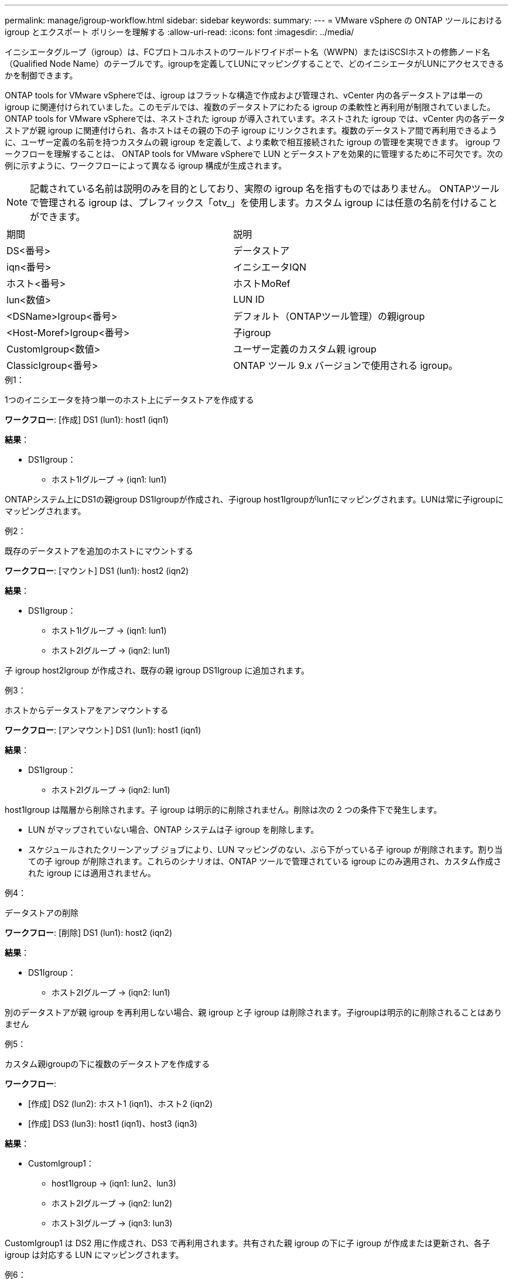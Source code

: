 ---
permalink: manage/igroup-workflow.html 
sidebar: sidebar 
keywords:  
summary:  
---
= VMware vSphere の ONTAP ツールにおける igroup とエクスポート ポリシーを理解する
:allow-uri-read: 
:icons: font
:imagesdir: ../media/


[role="lead"]
イニシエータグループ（igroup）は、FCプロトコルホストのワールドワイドポート名（WWPN）またはiSCSIホストの修飾ノード名（Qualified Node Name）のテーブルです。igroupを定義してLUNにマッピングすることで、どのイニシエータがLUNにアクセスできるかを制御できます。

ONTAP tools for VMware vSphereでは、igroup はフラットな構造で作成および管理され、vCenter 内の各データストアは単一の igroup に関連付けられていました。このモデルでは、複数のデータストアにわたる igroup の柔軟性と再利用が制限されていました。 ONTAP tools for VMware vSphereでは、ネストされた igroup が導入されています。ネストされた igroup では、vCenter 内の各データストアが親 igroup に関連付けられ、各ホストはその親の下の子 igroup にリンクされます。複数のデータストア間で再利用できるように、ユーザー定義の名前を持つカスタムの親 igroup を定義して、より柔軟で相互接続された igroup の管理を実現できます。 igroup ワークフローを理解することは、 ONTAP tools for VMware vSphereで LUN とデータストアを効果的に管理するために不可欠です。次の例に示すように、ワークフローによって異なる igroup 構成が生成されます。


NOTE: 記載されている名前は説明のみを目的としており、実際の igroup 名を指すものではありません。 ONTAPツールで管理される igroup は、プレフィックス「otv_」を使用します。カスタム igroup には任意の名前を付けることができます。

|===


| 期間 | 説明 


| DS<番号> | データストア 


| iqn<番号> | イニシエータIQN 


| ホスト<番号> | ホストMoRef 


| lun<数値> | LUN ID 


| <DSName>Igroup<番号> | デフォルト（ONTAPツール管理）の親igroup 


| <Host-Moref>Igroup<番号> | 子igroup 


| CustomIgroup<数値> | ユーザー定義のカスタム親 igroup 


| ClassicIgroup<番号> | ONTAP ツール 9.x バージョンで使用される igroup。 
|===
.例1：
1つのイニシエータを持つ単一のホスト上にデータストアを作成する

*ワークフロー*: [作成] DS1 (lun1): host1 (iqn1)

*結果*：

* DS1Igroup：
+
** ホスト1Iグループ → (iqn1: lun1)




ONTAPシステム上にDS1の親igroup DS1Igroupが作成され、子igroup host1Igroupがlun1にマッピングされます。LUNは常に子igroupにマッピングされます。

.例2：
既存のデータストアを追加のホストにマウントする

*ワークフロー*: [マウント] DS1 (lun1): host2 (iqn2)

*結果*：

* DS1Igroup：
+
** ホスト1Iグループ → (iqn1: lun1)
** ホスト2Iグループ → (iqn2: lun1)




子 igroup host2Igroup が作成され、既存の親 igroup DS1Igroup に追加されます。

.例3：
ホストからデータストアをアンマウントする

*ワークフロー*: [アンマウント] DS1 (lun1): host1 (iqn1)

*結果*：

* DS1Igroup：
+
** ホスト2Iグループ → (iqn2: lun1)




host1Igroup は階層から削除されます。子 igroup は明示的に削除されません。削除は次の 2 つの条件下で発生します。

* LUN がマップされていない場合、ONTAP システムは子 igroup を削除します。
* スケジュールされたクリーンアップ ジョブにより、LUN マッピングのない、ぶら下がっている子 igroup が削除されます。割り当ての子 igroup が削除されます。これらのシナリオは、ONTAP ツールで管理されている igroup にのみ適用され、カスタム作成された igroup には適用されません。


.例4：
データストアの削除

*ワークフロー*: [削除] DS1 (lun1): host2 (iqn2)

*結果*：

* DS1Igroup：
+
** ホスト2Iグループ → (iqn2: lun1)




別のデータストアが親 igroup を再利用しない場合、親 igroup と子 igroup は削除されます。子igroupは明示的に削除されることはありません

.例5：
カスタム親igroupの下に複数のデータストアを作成する

*ワークフロー*:

* [作成] DS2 (lun2): ホスト1 (iqn1)、ホスト2 (iqn2)
* [作成] DS3 (lun3): host1 (iqn1)、host3 (iqn3)


*結果*：

* CustomIgroup1：
+
** host1Igroup → (iqn1: lun2、lun3)
** ホスト2Iグループ → (iqn2: lun2)
** ホスト3Iグループ → (iqn3: lun3)




CustomIgroup1 は DS2 用に作成され、DS3 で再利用されます。共有された親 igroup の下に子 igroup が作成または更新され、各子 igroup は対応する LUN にマッピングされます。

.例6：
カスタム親 igroup の下にある 1 つのデータストアを削除します。

*ワークフロー*: [削除] DS2 (lun2): host1 (iqn1)、host2 (iqn2)

*結果*：

* CustomIgroup1：
+
** ホスト1Iグループ → (iqn1: lun3)
** ホスト3Iグループ → (iqn3: lun3)


* CustomIgroup1 は再利用されませんが、削除されません。
* LUN がマップされていない場合、ONTAP システムは host2Igroup を削除します。
* host1igroupはDS3のlun3にマッピングされているため削除されません。カスタムigroupは、再利用ステータスに関わらず削除されることはありません。


.例7：
vVols データストアの拡張（ボリュームの追加）

*ワークフロー*:

拡張前:

[展開] DS4 (lun4): host4 (iqn4)

* DS4Igroup: host4Igroup → (iqn4: lun4)


拡張後:

[展開] DS4 (lun4、lun5): host4 (iqn4)

* DS4Igroup: host4Igroup → (iqn4: lun4、lun5)


新しい LUN が作成され、既存の子 igroup host4Igroup にマップされます。

.例8：
vVols データストアの縮小（ボリュームの削除）

*ワークフロー*:

収縮前：

[縮小] DS4 (lun4、lun5): host4 (iqn4)

* DS4Igroup: host4Igroup → (iqn4: lun4、lun5)


縮小後:

[縮小] DS4 (lun4): host4 (iqn4)

* DS4Igroup: host4Igroup → (iqn4: lun4)


指定されたLUN（lun5）は子igroupからマッピング解除されています。igroupは、マッピングされたLUNが少なくとも1つある限りアクティブなままです。

.例9：
ONTAPツール9から10への移行（igroupの正規化）

* ワークフロー *

VMware vSPhere 9.x バージョン用のONTAPツールは、階層型 igroup をサポートしていません。  10.3 以降のバージョンへの移行中は、igroup を階層構造に正規化する必要があります。

移行前:

[移行] DS6 (lun6、lun7): host6 (iqn6)、host7 (iqn7) → ClassicIgroup1 (iqn6 & iqn7: lun6、lun7)

ONTAP ツール 9.x ロジックでは、1 対 1 のホスト マッピングを強制することなく、igroup ごとに複数のイニシエータが許可されます。

移行後:

[移行] DS6 (lun6、lun7): host6 (iqn6)、host7 (iqn7) → ClassicIgroup1: otv_ClassicIgroup1 (iqn6 & iqn7: lun6、lun7)

移行中:

* 新しい親 igroup (ClassicIgroup1) が作成されます。
* 元の igroup の名前は otv_ プレフィックス付きで変更され、子 igroup になります。


これにより、階層モデルへの準拠が保証されます。

.関連トピック
https://docs.netapp.com/us-en/ontap/san-admin/igroups-concept.html["igroupについて"]



== 輸出政策

エクスポートポリシーは、VMware vSphere 向け ONTAP ツールにおける NFS データストアへのアクセスを制御します。データストアにアクセスできるクライアントとその権限を定義します。エクスポートポリシーは ONTAP システムで作成および管理され、NFS データストアに関連付けることでアクセス制御を適用できます。各エクスポートポリシーは、アクセスを許可するクライアント（IP アドレスまたはサブネット）と付与する権限（読み取り専用または読み取り/書き込み）を指定するルールで構成されます。

ONTAP Tools for VMware vSphere で NFS データストアを作成する際、既存のエクスポートポリシーを選択するか、新しいエクスポートポリシーを作成できます。作成したエクスポートポリシーはデータストアに適用され、承認されたクライアントのみがデータストアにアクセスできるようになります。

新しいESXiホストにNFSデータストアをマウントすると、VMware vSphere用のONTAPツールによって、そのデータストアに関連付けられた既存のエクスポートポリシーにホストのIPアドレスが追加されます。これにより、新しいホストは新しいエクスポートポリシーを作成しなくてもデータストアにアクセスできるようになります。

ESXiホストからNFSデータストアを削除またはアンマウントすると、ONTAP Tools for VMware vSphereは、エクスポートポリシーからホストのIPアドレスを削除します。他のホストがそのエクスポートポリシーを使用していない場合は、そのポリシーは削除されます。NFSデータストアを削除すると、ONTAP Tools for VMware vSphereは、そのデータストアに関連付けられているエクスポートポリシーを削除します（他のデータストアで再利用されていない場合）。エクスポートポリシーが再利用されている場合は、ホストのIPアドレスが保持され、変更されません。データストアを削除すると、エクスポートポリシーによってホストのIPアドレスの割り当てが解除され、デフォルトのエクスポートポリシーが割り当てられます。これにより、ONTAPシステムは必要に応じてデータストアにアクセスできるようになります。

エクスポートポリシーを異なるデータストア間で再利用する場合、割り当て方法が異なります。エクスポートポリシーを再利用する際は、新しいホストIPアドレスをポリシーに追加できます。共有エクスポートポリシーを使用しているデータストアを削除またはアンマウントしても、ポリシーは削除されません。ポリシーは変更されず、ホストIPアドレスも削除されません。これは、他のデータストアと共有されているためです。エクスポートポリシーの再利用は、アクセスやレイテンシの問題につながる可能性があるため、推奨されません。

.関連トピック
https://docs.netapp.com/us-en/ontap/nfs-config/create-export-policy-task.html["エクスポートポリシーを作成する"]

